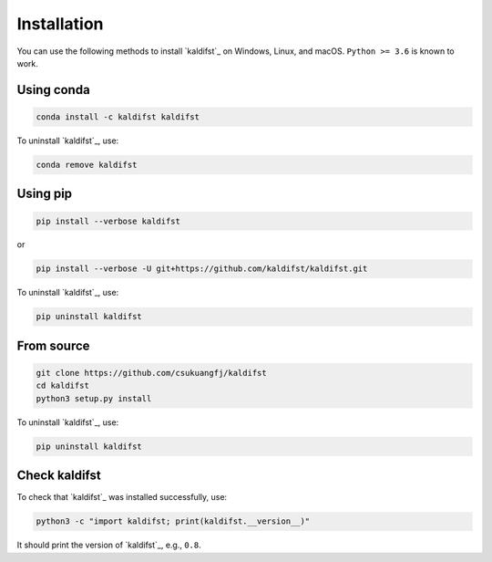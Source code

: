 Installation
============

You can use the following methods to install `kaldifst`_ on Windows, Linux, and
macOS. ``Python >= 3.6`` is known to work.

Using conda
-----------

.. code-block:: bash

   conda install -c kaldifst kaldifst

To uninstall `kaldifst`_, use:

.. code-block:: bash

   conda remove kaldifst

Using pip
---------

.. code-block:: bash

   pip install --verbose kaldifst

or

.. code-block:: bash

   pip install --verbose -U git+https://github.com/kaldifst/kaldifst.git

To uninstall `kaldifst`_, use:

.. code-block:: bash

   pip uninstall kaldifst


From source
-----------

.. code-block::

   git clone https://github.com/csukuangfj/kaldifst
   cd kaldifst
   python3 setup.py install

To uninstall `kaldifst`_, use:

.. code-block:: bash

   pip uninstall kaldifst


Check kaldifst
--------------

To check that `kaldifst`_ was installed successfully, use:

.. code-block:: bash

   python3 -c "import kaldifst; print(kaldifst.__version__)"

It should print the version of `kaldifst`_, e.g., ``0.8``.

